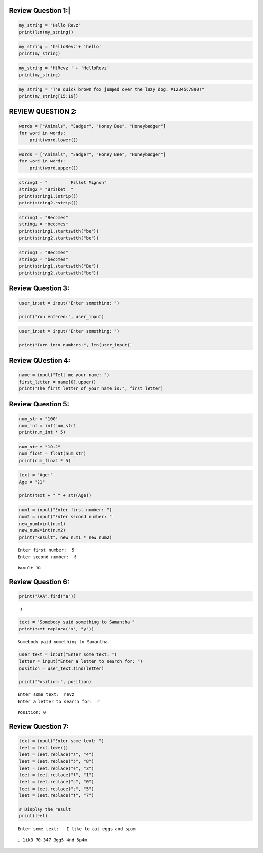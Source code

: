 Review Question 1:\|
====================

.. code:: ipython3

    my_string = "Hello Revz"
    print(len(my_string))

.. code:: ipython3

    my_string = 'helloRevz'+ 'hello'
    print(my_string)

.. code:: ipython3

    my_string = 'HiRevz ' + 'HelloRevz'
    print(my_string)

.. code:: ipython3

    my_string = "The quick brown fox jumped over the lazy dog. #1234567890!"
    print(my_string[15:19])

REVIEW QUESTION 2:
==================

.. code:: ipython3

    words = ["Animals", "Badger", "Honey Bee", "Honeybadger"]
    for word in words:
        print(word.lower())

.. code:: ipython3

    words = ["Animals", "Badger", "Honey Bee", "Honeybadger"]
    for word in words:
        print(word.upper())

.. code:: ipython3

    string1 = "         Fillet Mignon"
    string2 = "Brisket  "
    print(string1.lstrip())
    print(string2.rstrip())

.. code:: ipython3

    string1 = "Becomes"
    string2 = "becomes"
    print(string1.startswith("be"))
    print(string2.startswith("be"))

.. code:: ipython3

    string1 = "Becomes"
    string2 = "becomes"
    print(string1.startswith("Be"))
    print(string2.startswith("be"))

Review Question 3:
==================

.. code:: ipython3

    user_input = input("Enter something: ")
    
    print("You entered:", user_input)
    

.. code:: ipython3

    user_input = input("Enter something: ")
    
    print("Turn into numbers:", len(user_input))

Review QUestion 4:
==================

.. code:: ipython3

    name = input("Tell me your name: ")
    first_letter = name[0].upper()
    print("The first letter of your name is:", first_letter)
    

Review Question 5:
==================

.. code:: ipython3

    num_str = "100"
    num_int = int(num_str)
    print(num_int * 5)
    

.. code:: ipython3

    num_str = "10.0"
    num_float = float(num_str)
    print(num_float * 5)

.. code:: ipython3

    text = "Age:"
    Age = "21"
    
    print(text + " " + str(Age))

.. code:: ipython3

    num1 = input("Enter first number: ")
    num2 = input("Enter second number: ")
    new_num1=int(num1)
    new_num2=int(num2)
    print("Result", new_num1 * new_num2)
    


.. parsed-literal::

    Enter first number:  5
    Enter second number:  6
    

.. parsed-literal::

    Result 30
    

Review Question 6:
==================

.. code:: ipython3

    print("AAA".find("a"))
    


.. parsed-literal::

    -1
    

.. code:: ipython3

    text = "Somebody said something to Samantha."
    print(text.replace("s", "y"))
    


.. parsed-literal::

    Somebody yaid yomething to Samantha.
    

.. code:: ipython3

    user_text = input("Enter some text: ")
    letter = input("Enter a letter to search for: ")
    position = user_text.find(letter)
    
    print("Position:", position)
    


.. parsed-literal::

    Enter some text:  revz
    Enter a letter to search for:  r
    

.. parsed-literal::

    Position: 0
    

Review Question 7:
==================

.. code:: ipython3

    text = input("Enter some text: ")
    leet = text.lower()
    leet = leet.replace("a", "4")
    leet = leet.replace("b", "8")
    leet = leet.replace("e", "3")
    leet = leet.replace("l", "1")
    leet = leet.replace("o", "0")
    leet = leet.replace("s", "5")
    leet = leet.replace("t", "7")
    
    # Display the result
    print(leet)
    


.. parsed-literal::

    Enter some text:   I like to eat eggs and spam
    

.. parsed-literal::

     i 1ik3 70 347 3gg5 4nd 5p4m
    

